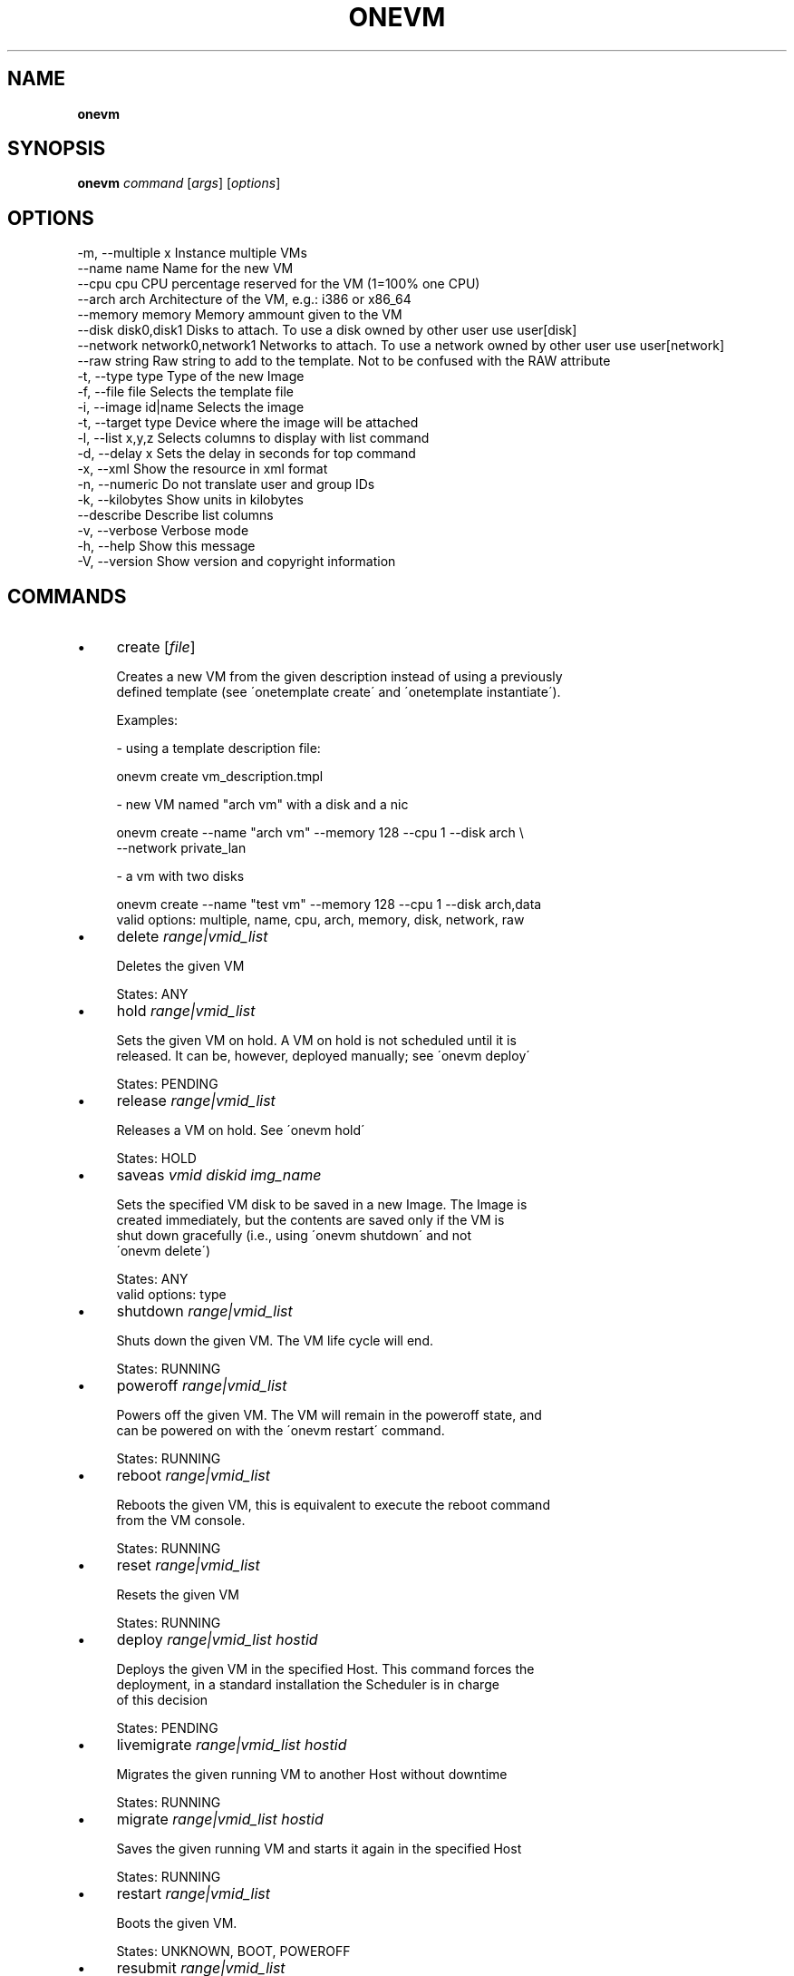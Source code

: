 .\" generated with Ronn/v0.7.3
.\" http://github.com/rtomayko/ronn/tree/0.7.3
.
.TH "ONEVM" "1" "October 2012" "" "onevm(1) -- manages OpenNebula virtual machines"
.
.SH "NAME"
\fBonevm\fR
.
.SH "SYNOPSIS"
\fBonevm\fR \fIcommand\fR [\fIargs\fR] [\fIoptions\fR]
.
.SH "OPTIONS"
.
.nf

 \-m, \-\-multiple x          Instance multiple VMs
 \-\-name name               Name for the new VM
 \-\-cpu cpu                 CPU percentage reserved for the VM (1=100% one CPU)
 \-\-arch arch               Architecture of the VM, e\.g\.: i386 or x86_64
 \-\-memory memory           Memory ammount given to the VM
 \-\-disk disk0,disk1        Disks to attach\. To use a disk owned by other user use user[disk]
 \-\-network network0,network1 Networks to attach\. To use a network owned by other user use user[network]
 \-\-raw string              Raw string to add to the template\. Not to be confused with the RAW attribute
 \-t, \-\-type type           Type of the new Image
 \-f, \-\-file file           Selects the template file
 \-i, \-\-image id|name       Selects the image
 \-t, \-\-target type         Device where the image will be attached
 \-l, \-\-list x,y,z          Selects columns to display with list command
 \-d, \-\-delay x             Sets the delay in seconds for top command
 \-x, \-\-xml                 Show the resource in xml format
 \-n, \-\-numeric             Do not translate user and group IDs
 \-k, \-\-kilobytes           Show units in kilobytes
 \-\-describe                Describe list columns
 \-v, \-\-verbose             Verbose mode
 \-h, \-\-help                Show this message
 \-V, \-\-version             Show version and copyright information
.
.fi
.
.SH "COMMANDS"
.
.IP "\(bu" 4
create [\fIfile\fR]
.
.IP "" 4
.
.nf

Creates a new VM from the given description instead of using a previously
defined template (see \'onetemplate create\' and \'onetemplate instantiate\')\.

Examples:

  \- using a template description file:

    onevm create vm_description\.tmpl

  \- new VM named "arch vm" with a disk and a nic

    onevm create \-\-name "arch vm" \-\-memory 128 \-\-cpu 1 \-\-disk arch \e
                 \-\-network private_lan

  \- a vm with two disks

    onevm create \-\-name "test vm" \-\-memory 128 \-\-cpu 1 \-\-disk arch,data
valid options: multiple, name, cpu, arch, memory, disk, network, raw
.
.fi
.
.IP "" 0

.
.IP "\(bu" 4
delete \fIrange|vmid_list\fR
.
.IP "" 4
.
.nf

Deletes the given VM

States: ANY
.
.fi
.
.IP "" 0

.
.IP "\(bu" 4
hold \fIrange|vmid_list\fR
.
.IP "" 4
.
.nf

Sets the given VM on hold\. A VM on hold is not scheduled until it is
released\. It can be, however, deployed manually; see \'onevm deploy\'

States: PENDING
.
.fi
.
.IP "" 0

.
.IP "\(bu" 4
release \fIrange|vmid_list\fR
.
.IP "" 4
.
.nf

Releases a VM on hold\. See \'onevm hold\'

States: HOLD
.
.fi
.
.IP "" 0

.
.IP "\(bu" 4
saveas \fIvmid\fR \fIdiskid\fR \fIimg_name\fR
.
.IP "" 4
.
.nf

Sets the specified VM disk to be saved in a new Image\. The Image is
created immediately, but the contents are saved only if the VM is
shut down gracefully (i\.e\., using \'onevm shutdown\' and not
\'onevm delete\')

States: ANY
valid options: type
.
.fi
.
.IP "" 0

.
.IP "\(bu" 4
shutdown \fIrange|vmid_list\fR
.
.IP "" 4
.
.nf

Shuts down the given VM\. The VM life cycle will end\.

States: RUNNING
.
.fi
.
.IP "" 0

.
.IP "\(bu" 4
poweroff \fIrange|vmid_list\fR
.
.IP "" 4
.
.nf

Powers off the given VM\. The VM will remain in the poweroff state, and
can be powered on with the \'onevm restart\' command\.

States: RUNNING
.
.fi
.
.IP "" 0

.
.IP "\(bu" 4
reboot \fIrange|vmid_list\fR
.
.IP "" 4
.
.nf

Reboots the given VM, this is equivalent to execute the reboot command
from the VM console\.

States: RUNNING
.
.fi
.
.IP "" 0

.
.IP "\(bu" 4
reset \fIrange|vmid_list\fR
.
.IP "" 4
.
.nf

Resets the given VM

States: RUNNING
.
.fi
.
.IP "" 0

.
.IP "\(bu" 4
deploy \fIrange|vmid_list\fR \fIhostid\fR
.
.IP "" 4
.
.nf

Deploys the given VM in the specified Host\. This command forces the
deployment, in a standard installation the Scheduler is in charge
of this decision

States: PENDING
.
.fi
.
.IP "" 0

.
.IP "\(bu" 4
livemigrate \fIrange|vmid_list\fR \fIhostid\fR
.
.IP "" 4
.
.nf

Migrates the given running VM to another Host without downtime

States: RUNNING
.
.fi
.
.IP "" 0

.
.IP "\(bu" 4
migrate \fIrange|vmid_list\fR \fIhostid\fR
.
.IP "" 4
.
.nf

Saves the given running VM and starts it again in the specified Host

States: RUNNING
.
.fi
.
.IP "" 0

.
.IP "\(bu" 4
restart \fIrange|vmid_list\fR
.
.IP "" 4
.
.nf

Boots the given VM\.

States: UNKNOWN, BOOT, POWEROFF
.
.fi
.
.IP "" 0

.
.IP "\(bu" 4
resubmit \fIrange|vmid_list\fR
.
.IP "" 4
.
.nf

Resubmits the VM to PENDING state\. This is intended for VMs stuck in a
transient state\. To re\-deploy a fresh copy of the same VM, create a
Template and instantiate it, see \'onetemplate instantiate\'

States: ANY, except SUSPENDED or DONE
.
.fi
.
.IP "" 0

.
.IP "\(bu" 4
cancel \fIrange|vmid_list\fR
.
.IP "" 4
.
.nf

Cancels the given VM\. The process is checked by OpenNebula, so
if the process fails the VM remains in running state\. If the action
succeeds the VMDIR in the remote machine is not deleted

States: RUNNING
.
.fi
.
.IP "" 0

.
.IP "\(bu" 4
stop \fIrange|vmid_list\fR
.
.IP "" 4
.
.nf

Stops a running VM\. The VM state is saved and transferred back to the
front\-end along with the disk files

States: RUNNING
.
.fi
.
.IP "" 0

.
.IP "\(bu" 4
suspend \fIrange|vmid_list\fR
.
.IP "" 4
.
.nf

Saves a running VM\. It is the same as \'onevm stop\', but the files
are left in the remote machine to later restart the VM there
(i\.e\. the resources are not freed and there is no need to
re\-schedule the VM)\.

States: RUNNING
.
.fi
.
.IP "" 0

.
.IP "\(bu" 4
resume \fIrange|vmid_list\fR
.
.IP "" 4
.
.nf

Resumes the execution of the a saved VM

States: STOPPED, SUSPENDED
.
.fi
.
.IP "" 0

.
.IP "\(bu" 4
attachdisk \fIvmid\fR
.
.IP "" 4
.
.nf

Attaches a disk to a running VM

States: RUNNING
valid options: file, image, target
.
.fi
.
.IP "" 0

.
.IP "\(bu" 4
detachdisk \fIvmid\fR \fIdiskid\fR
.
.IP "" 4
.
.nf

Detaches a disk from a running VM

States: RUNNING
.
.fi
.
.IP "" 0

.
.IP "\(bu" 4
chgrp \fIrange|vmid_list\fR \fIgroupid\fR
.
.IP "" 4
.
.nf

Changes the VM group
.
.fi
.
.IP "" 0

.
.IP "\(bu" 4
chown \fIrange|vmid_list\fR \fIuserid\fR [\fIgroupid\fR]
.
.IP "" 4
.
.nf

Changes the VM owner and group
.
.fi
.
.IP "" 0

.
.IP "\(bu" 4
chmod \fIrange|vmid_list\fR \fIoctet\fR
.
.IP "" 4
.
.nf

Changes the VM permissions
.
.fi
.
.IP "" 0

.
.IP "\(bu" 4
resched \fIrange|vmid_list\fR
.
.IP "" 4
.
.nf

Sets the rescheduling flag for the VM\.

States: RUNNING
.
.fi
.
.IP "" 0

.
.IP "\(bu" 4
unresched \fIrange|vmid_list\fR
.
.IP "" 4
.
.nf

Clears the rescheduling flag for the VM\.

States: RUNNING
.
.fi
.
.IP "" 0

.
.IP "\(bu" 4
list [\fIfilterflag\fR]
.
.IP "" 4
.
.nf

Lists VMs in the pool
valid options: list, delay, xml, numeric, kilobytes, describe
.
.fi
.
.IP "" 0

.
.IP "\(bu" 4
show \fIvmid\fR
.
.IP "" 4
.
.nf

Shows information for the given VM
valid options: xml
.
.fi
.
.IP "" 0

.
.IP "\(bu" 4
top [\fIfilterflag\fR]
.
.IP "" 4
.
.nf

Lists Images continuously
valid options: list, delay, xml, numeric, kilobytes
.
.fi
.
.IP "" 0

.
.IP "" 0
.
.SH "ARGUMENT FORMATS"
.
.IP "\(bu" 4
file
.
.IP "" 4
.
.nf

Path to a file
.
.fi
.
.IP "" 0

.
.IP "\(bu" 4
range
.
.IP "" 4
.
.nf

List of id\'s in the form 1,8\.\.15
.
.fi
.
.IP "" 0

.
.IP "\(bu" 4
text
.
.IP "" 4
.
.nf

String
.
.fi
.
.IP "" 0

.
.IP "\(bu" 4
hostid
.
.IP "" 4
.
.nf

OpenNebula HOST name or id
.
.fi
.
.IP "" 0

.
.IP "\(bu" 4
groupid
.
.IP "" 4
.
.nf

OpenNebula GROUP name or id
.
.fi
.
.IP "" 0

.
.IP "\(bu" 4
userid
.
.IP "" 4
.
.nf

OpenNebula USER name or id
.
.fi
.
.IP "" 0

.
.IP "\(bu" 4
vmid
.
.IP "" 4
.
.nf

OpenNebula VM name or id
.
.fi
.
.IP "" 0

.
.IP "\(bu" 4
vmid_list
.
.IP "" 4
.
.nf

Comma\-separated list of OpenNebula VM names or ids
.
.fi
.
.IP "" 0

.
.IP "\(bu" 4
filterflag
.
.IP "" 4
.
.nf

a, all       all the known VMs
m, mine      the VM belonging to the user in ONE_AUTH
g, group     \'mine\' plus the VM belonging to the groups
             the user is member of
uid          VM of the user identified by this uid
user         VM of the user identified by the username
.
.fi
.
.IP "" 0

.
.IP "\(bu" 4
diskid
.
.IP "" 4
.
.nf

Integer
.
.fi
.
.IP "" 0

.
.IP "" 0
.
.SH "LICENSE"
OpenNebula 3\.9\.0 Copyright 2002\-2012, OpenNebula Project Leads (OpenNebula\.org)
.
.P
Licensed under the Apache License, Version 2\.0 (the "License"); you may not use this file except in compliance with the License\. You may obtain a copy of the License at http://www\.apache\.org/licenses/LICENSE\-2\.0
